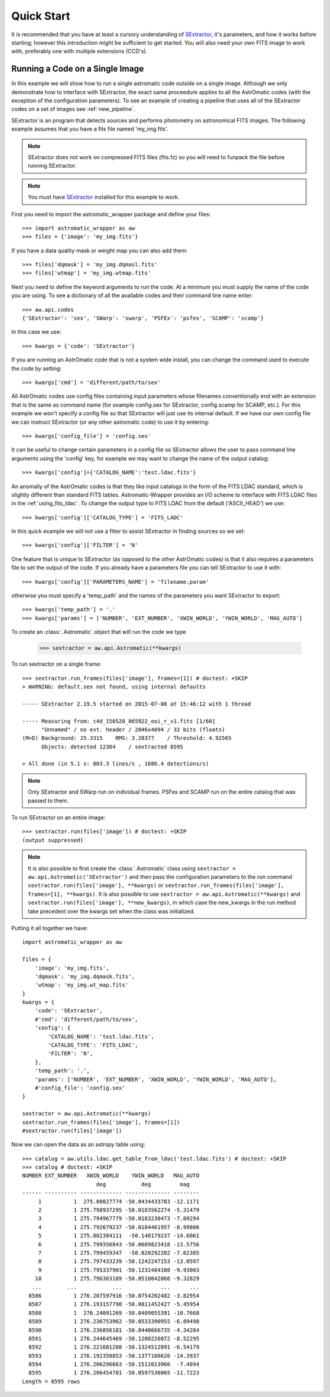 ***********
Quick Start
***********

It is recommended that you have at least a cursory understanding of
`SExtractor <http://www.astromatic.net/software/sextractor>`_, it's parameters, and
how it works before starting; however this introduction might be sufficient to get
started. You will also need your own FITS image to work with, preferably one with multiple
extensions (CCD's).

.. _single_sextractor:

Running a Code on a Single Image
================================
In this example we will show how to run a single astromatic code outside on a single image.
Although we only demonstrate how to interface with SExtractor, the exact same proceedure
applies to all the AstrOmatic codes (with the exception of the configuration parameters).
To see an example of creating a pipeline that uses all of the SExtractor codes on a set of
images see :ref:`new_pipeline`.

SExtractor is an program that detects sources and performs photometry on astronomical
FITS images. The following example assumes that you have a fits file named 'my_img.fits'.

.. note::

    SExtractor does not work on compressed FITS files (fits.fz) so you will need to
    funpack the file before running SExtractor.

.. note::

    You must have `SExtractor <http://www.astromatic.net/software/sextractor>`_
    installed for this example to work.

First you need to import the astromatic_wrapper package and define your files::

    >>> import astromatic_wrapper as aw
    >>> files = {'image': 'my_img.fits'}

If you have a data quality mask or weight map you can also add them::

    >>> files['dqmask'] = 'my_img.dqmasl.fits'
    >>> files['wtmap'] = 'my_img.wtmap.fits'

Next you need to define the keyword arguments to run the code. At a minimum you must
supply the name of the code you are using. To see a dictionary of all the available codes
and their command line name enter::

    >>> aw.api.codes
    {'SExtractor': 'sex', 'SWarp': 'swarp', 'PSFEx': 'psfex', 'SCAMP': 'scamp'}

In this case we use::

    >>> kwargs = {'code': 'SExtractor'}

If you are running an AstrOmatic code that is not a system wide install, you can change the
command used to execute the code by setting::

    >>> kwargs['cmd'] = 'different/path/to/sex'

All AstrOmatic codes use config files containing input parameters whose filenames conventionally
end with an extension that is the same as command name (for example config.sex for SExtractor,
config.scamp for SCAMP, etc.). For this example we won't specify a config file so that 
SExtractor will just use its internal default. If we have our own config file we can 
instruct SExtractor (or any other astromatic code) to use it by entering::

    >>> kwargs['config_file'] = 'config.sex'

It can be useful to change certain parameters in a config
file so SExtractor allows the user to pass command line arguments using the 'config' key,
for example we may want to change the name of the output catalog::

    >>> kwargs['config']={'CATALOG_NAME':'test.ldac.fits'}

An anomally of the AstrOmatic codes is that they like input catalogs in the form of the
FITS LDAC standard, which is slightly different than standard FITS tables. Astromatic-Wrapper
provides an I/O scheme to interface with FITS LDAC files in the :ref:`using_fits_ldac`.
To change the output type to FITS LDAC from the default ('ASCII_HEAD') we use::

    >>> kwargs['config']['CATALOG_TYPE'] = 'FITS_LADC'

In this quick example we will not use a filter to assist SExtractor in finding sources so
we set::

    >>> kwargs['config']['FILTER'] = 'N'

One feature that is unique to SExtractor (as opposed to the other AstrOmatic codes) is that
it also requires a parameters file to set the output of the code. If you already have a
parameters file you can tell SExtractor to use it with::

    >>> kwargs['config']['PARAMETERS_NAME'] = 'filename.param'

otherwise you must specify a 'temp_path' and the names of the parameters you want
SExtractor to export::

    >>> kwargs['temp_path'] = '.'
    >>> kwargs['params'] = ['NUMBER', 'EXT_NUMBER', 'XWIN_WORLD', 'YWIN_WORLD', 'MAG_AUTO']

To create an :class:`.Astromatic` object that will run the code we type

    >>> sextractor = aw.api.Astromatic(**kwargs)

To run sextractor on a single frame::

    >>> sextractor.run_frames(files['image'], frames=[1]) # doctest: +SKIP
    > WARNING: default.sex not found, using internal defaults

    ----- SExtractor 2.19.5 started on 2015-07-08 at 15:46:12 with 1 thread

    ----- Measuring from: c4d_150528_065922_ooi_r_v1.fits [1/60]
          "Unnamed" / no ext. header / 2046x4094 / 32 bits (floats)
    (M+D) Background: 25.3315    RMS: 3.28377    / Threshold: 4.92565    
          Objects: detected 12304    / sextracted 8595            

    > All done (in 5.1 s: 803.3 lines/s , 1686.4 detections/s)

.. note::

    Only SExtractor and SWarp run on individual frames. PSFex and SCAMP run on the entire
    catalog that was passed to them.

To run SExtractor on an entire image::

    >>> sextractor.run(files['image']) # doctest: +SKIP
    (output suppressed)

.. note::

    It is also possible to first create the :class:`.Astromatic` class using
    ``sextractor = aw.api.Astromatic('SExtractor')`` and then pass the configuration
    parameters to the run command ``sextractor.run(files['image'], **kwargs)`` or 
    ``sextractor.run_frames(files['image'], frames=[1], **kwargs)``. It is also possible
    to use ``sextractor = aw.api.Astromatic(**kwargs)`` and 
    ``sextractor.run(files['image'], **new_kwargs)``, in which case the new_kwargs in the
    run method take precedent over the kwargs set when the class was initialized.

Putting it all together we have::

    import astromatic_wrapper as aw

    files = {
        'image': 'my_img.fits',
        'dqmask': 'my_img.dqmask.fits',
        'wtmap': 'my_img.wt_map.fits'
    }
    kwargs = {
        'code': 'SExtractor',
        #'cmd': 'different/path/to/sex',
        'config': {
            'CATALOG_NAME': 'test.ldac.fits',
            'CATALOG_TYPE': 'FITS_LDAC',
            'FILTER': 'N',
        },
        'temp_path': '.',
        'params': ['NUMBER', 'EXT_NUMBER', 'XWIN_WORLD', 'YWIN_WORLD', 'MAG_AUTO'],
        #'config_file': 'config.sex'
    }
    
    sextractor = aw.api.Astromatic(**kwargs)
    sextractor.run_frames(files['image'], frames=[1])
    #sextractor.run(files['image'])

Now we can open the data as an astropy table using::

    >>> catalog = aw.utils.ldac.get_table_from_ldac('test.ldac.fits') # doctest: +SKIP
    >>> catalog # doctest: +SKIP
    NUMBER EXT_NUMBER   XWIN_WORLD    YWIN_WORLD   MAG_AUTO
                           deg           deg         mag   
    ------ ---------- ------------- -------------- --------
         1          1  275.80827774 -50.0434433783 -12.1171
         2          1 275.798937295 -50.0183562274 -5.31479
         3          1 275.794967779 -50.0183230473 -7.09294
         4          1 275.792679237 -50.0184461957 -8.99806
         5          1 275.802384111  -50.148179237 -14.6061
         6          1 275.799356843 -50.0689823418 -13.5756
         7          1 275.799459347  -50.020292202 -7.62385
         8          1 275.797433239 -50.1242247153 -13.0597
         9          1 275.795337901 -50.1232484108 -9.93003
        10          1 275.796363189 -50.0510042866 -9.32829
       ...        ...           ...            ...      ...
      8586          1 276.207597916 -50.0754202482 -3.82954
      8587          1 276.193157798 -50.0811452427 -5.45954
      8588          1  276.24091269 -50.0409055391 -10.7668
      8589          1 276.236753962 -50.0533390955 -6.89498
      8590          1 276.236856181 -50.0440666735 -4.34284
      8591          1 276.244645469 -50.1200226072 -8.52295
      8592          1 276.221681288 -50.1324512891 -6.54179
      8593          1 276.192358853 -50.1377186626 -14.3937
      8594          1 276.206296663 -50.1512013966  -7.4894
      8595          1 276.206454781 -50.0597536065 -11.7223
    Length = 8595 rows